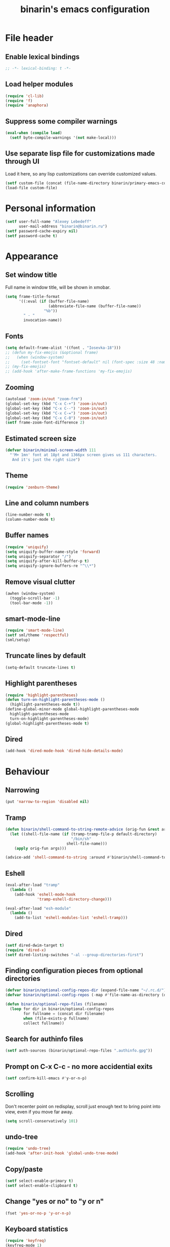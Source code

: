 #+TITLE: binarin's emacs configuration
#+OPTIONS: toc:4 h:4
* File header
  :PROPERTIES:
  :ID:       872629ce-4d48-47d4-b276-f7935cd31243
  :END:
** Enable lexical bindings
  #+begin_src emacs-lisp
    ;; -*- lexical-binding: t -*-
  #+end_src

** Load helper modules
  #+begin_src emacs-lisp
    (require 'cl-lib)
    (require 'f)
    (require 'anaphora)
  #+end_src

** Suppress some compiler warnings
  #+begin_src emacs-lisp
    (eval-when (compile load)
      (setf byte-compile-warnings '(not make-local)))
  #+end_src
** Use separate lisp file for customizations made through UI
   Load it here, so any lisp customizations can override customized values.
  #+begin_src emacs-lisp
    (setf custom-file (concat (file-name-directory binarin/primary-emacs-config) "custom.el"))
    (load-file custom-file)
  #+end_src

* Personal information
  :PROPERTIES:
  :ID:       04b545bf-52b7-412d-9ce5-80ee4bbe10cf
  :END:
  #+begin_src emacs-lisp
    (setf user-full-name "Alexey Lebedeff"
          user-mail-address "binarin@binarin.ru")
    (setf password-cache-expiry nil)
    (setf password-cache t)
  #+end_src
* Appearance
** Set window title
   Full name in window title, will be shown in xmobar.

   #+begin_src emacs-lisp
       (setq frame-title-format
             '((:eval (if (buffer-file-name)
                          (abbreviate-file-name (buffer-file-name))
                        "%b"))
               " - "
               invocation-name))
   #+end_src





** Fonts
   :PROPERTIES:
   :ID:       26d38fee-8252-4024-b0e8-1466ff4052c9
   :END:

  #+begin_src emacs-lisp
    (setq default-frame-alist '((font . "Iosevka-18")))
    ;; (defun my-fix-emojis (&optional frame)
    ;;   (when (window-system)
    ;;     (set-fontset-font "fontset-default" nil (font-spec :size 48 :name "Symbola") frame 'append)))
    ;; (my-fix-emojis)
    ;; (add-hook 'after-make-frame-functions 'my-fix-emojis)
  #+end_src

** Zooming
   #+begin_src emacs-lisp
     (autoload 'zoom-in/out "zoom-frm")
     (global-set-key (kbd "C-x C-+") 'zoom-in/out)
     (global-set-key (kbd "C-x C--") 'zoom-in/out)
     (global-set-key (kbd "C-x C-=") 'zoom-in/out)
     (global-set-key (kbd "C-x C-0") 'zoom-in/out)
     (setf frame-zoom-font-difference 2)
   #+end_src

** Estimated screen size
   :PROPERTIES:
   :ID:       5ee383df-5065-4f42-87ac-21975acebc72
   :END:

   #+begin_src emacs-lisp
     (defvar binarin/minimal-screen-width 111
       "'M+ 1mn' font at 18pt and 1366px screen gives us 111 characters.
        And it's just the right size")
   #+end_src

** Theme
   #+begin_src emacs-lisp
     (require 'zenburn-theme)
   #+end_src
** Line and column numbers
   #+begin_src emacs-lisp
     (line-number-mode t)
     (column-number-mode t)
   #+end_src
** Buffer names
   #+begin_src emacs-lisp
     (require 'uniquify)
     (setq uniquify-buffer-name-style 'forward)
     (setq uniquify-separator "/")
     (setq uniquify-after-kill-buffer-p t)
     (setq uniquify-ignore-buffers-re "^\\*")
   #+end_src

** Remove visual clutter
   :PROPERTIES:
   :ID:       8ee1f692-db6b-4fac-bb48-edb5910c779b
   :END:

   #+begin_src emacs-lisp
     (awhen (window-system)
       (toggle-scroll-bar -1)
       (tool-bar-mode -1))
   #+end_src

** smart-mode-line
   #+begin_src emacs-lisp
     (require 'smart-mode-line)
     (setf sml/theme 'respectful)
     (sml/setup)
   #+end_src
** Truncate lines by default
   #+begin_src emacs-lisp
     (setq-default truncate-lines t)
   #+end_src
** Highlight parentheses
   :PROPERTIES:
   :ID:       239f7033-5510-42f0-aef9-98d6b35b7647
   :END:
   #+begin_src emacs-lisp
     (require 'highlight-parentheses)
     (defun turn-on-highlight-parentheses-mode ()
       (highlight-parentheses-mode t))
     (define-global-minor-mode global-highlight-parentheses-mode
       highlight-parentheses-mode
       turn-on-highlight-parentheses-mode)
     (global-highlight-parentheses-mode t)
   #+end_src
** Dired
   #+BEGIN_SRC emacs-lisp
     (add-hook 'dired-mode-hook 'dired-hide-details-mode)
   #+END_SRC
* Behaviour
** Narrowing
   #+BEGIN_SRC emacs-lisp
     (put 'narrow-to-region 'disabled nil)
   #+END_SRC
** Tramp
   #+BEGIN_SRC emacs-lisp
     (defun binarin/shell-command-to-string-remote-advice (orig-fun &rest args)
       (let ((shell-file-name (if (tramp-tramp-file-p default-directory)
                                  "/bin/sh"
                                shell-file-name)))
         (apply orig-fun args)))

     (advice-add 'shell-command-to-string :around #'binarin/shell-command-to-string-remote-advice)
   #+END_SRC
** Eshell
   :PROPERTIES:
   :ID:       712d9d5a-4541-43ba-b73a-963b86cd511c
   :END:
   #+BEGIN_SRC emacs-lisp
     (eval-after-load "tramp"
       (lambda ()
         (add-hook 'eshell-mode-hook
                   'tramp-eshell-directory-change)))

     (eval-after-load "esh-module"
       (lambda ()
         (add-to-list 'eshell-modules-list 'eshell-tramp)))
   #+END_SRC
** Dired
   #+BEGIN_SRC emacs-lisp
     (setf dired-dwim-target t)
     (require 'dired-x)
     (setf dired-listing-switches "-al --group-directories-first")
   #+END_SRC
** Finding configuration pieces from optional directories
   #+begin_src emacs-lisp
     (defvar binarin/optional-config-repos-dir (expand-file-name "~/.rc.d/"))
     (defvar binarin/optional-config-repos (-map #'file-name-as-directory (directory-files binarin/optional-config-repos-dir t "^[0-9a-zA-Z]")))

     (defun binarin/optional-repo-files (filename)
       (loop for dir in binarin/optional-config-repos
             for fullname = (concat dir filename)
             when (file-exists-p fullname)
             collect fullname))
   #+end_src

** Search for authinfo files
   #+begin_src emacs-lisp
     (setf auth-sources (binarin/optional-repo-files ".authinfo.gpg"))
   #+end_src
** Prompt on C-x C-c - no more accidential exits
   :PROPERTIES:
   :ID:       4c9e3061-cfc7-420d-b82c-b8956b8fe95a
   :END:

#+begin_src emacs-lisp
  (setf confirm-kill-emacs #'y-or-n-p)
#+end_src

** Scrolling
   :PROPERTIES:
   :ID:       6ea7fb69-4f49-4fc6-b8cf-38fe4926b19e
   :END:

   Don't recenter point on redisplay, scroll just enough text to bring
   point into view, even if you move far away.

   #+begin_src emacs-lisp
   (setq scroll-conservatively 101)
   #+end_src

** undo-tree

   #+begin_src emacs-lisp
     (require 'undo-tree)
     (add-hook 'after-init-hook 'global-undo-tree-mode)
   #+end_src

** Copy/paste
   #+BEGIN_SRC emacs-lisp
     (setf select-enable-primary t)
     (setf select-enable-clipboard t)
   #+END_SRC
** Change "yes or no" to "y or n"
   :PROPERTIES:
   :ID:       28aa80f7-9512-43ac-ba91-c45510d86f2c
   :END:

   #+begin_src emacs-lisp
     (fset 'yes-or-no-p 'y-or-n-p)
   #+end_src

** Keyboard statistics
   #+begin_src emacs-lisp
     (require 'keyfreq)
     (keyfreq-mode 1)
     (keyfreq-autosave-mode 1)
   #+end_src
** Whitespace handling
*** Tabs and spaces
    #+BEGIN_SRC emacs-lisp
      (setf indent-tabs-mode nil)
      (setf tab-width 8)
      (setq-default indent-tabs-mode nil)
    #+END_SRC
*** ws-butler
    Trims trailing whitespace, but only on lines that were edited.
    #+begin_src emacs-lisp
      (add-hook 'prog-mode-hook 'ws-butler-mode)
      (add-hook 'text-mode-hook 'ws-butler-mode)
    #+end_src

** I18n
*** Russian layout over Programmers Dvorak
    :PROPERTIES:
    :ID:       b04b5557-e261-4073-ac6b-93e62e587ed6
    :END:

    #+begin_src emacs-lisp
      ;; -*- coding: iso-2022-7bit-unix -*-
      (quail-define-package
       "russian-computer-d" "Russian" "RU" nil
       "ЙЦУКЕН Russian computer layout over Programmers Dvorak"
       nil t t t t nil nil nil nil nil t)

      ;;  №% "7 ?5 /3 (1 =9 *0 )2 +4 -6 !8 ;:
      ;;   Й  Ц  У  К  Е  Н  Г  Ш  Щ  З  Х  Ъ
      ;;    Ф  Ы  В  А  П  Р  О  Л  Д  Ж  Э
      ;;     Я  Ч  С  М  И  Т  Ь  Б  Ю  .,

      (quail-define-rules
       ("&" ?№)
       ("[" ?\")
       ("{" ??)
       ("}" ?/)
       ("(" ?()
       ("=" ?=)
       ("*" ?*)
       (")" ?))
       ("+" ?+)
       ("]" ?-)
       ("!" ?!)
       ("#" ?\;)
       ("%" ?%)
       ("7" ?7)
       ("5" ?5)
       ("3" ?3)
       ("1" ?1)
       ("9" ?9)
       ("0" ?0)
       ("2" ?2)
       ("4" ?4)
       ("6" ?6)
       ("8" ?8)
       ("`" ?:)

       ("$" ?ё)
       (";" ?й)
       ("," ?ц)
       ("." ?у)
       ("p" ?к)
       ("y" ?е)
       ("f" ?н)
       ("g" ?г)
       ("c" ?ш)
       ("r" ?щ)
       ("l" ?з)
       ("/" ?х)
       ("@" ?ъ)
       ("a" ?ф)
       ("o" ?ы)
       ("e" ?в)
       ("u" ?а)
       ("i" ?п)
       ("d" ?р)
       ("h" ?о)
       ("t" ?л)
       ("n" ?д)
       ("s" ?ж)
       ("-" ?э)
       ("\\" ?\\)
       ("'" ?я)
       ("q" ?ч)
       ("j" ?с)
       ("k" ?м)
       ("x" ?и)
       ("b" ?т)
       ("m" ?ь)
       ("w" ?б)
       ("v" ?ю)
       ("z" ?.)
       ("~" ?Ё)
       (":" ?Й)
       ("<" ?Ц)
       (">" ?У)
       ("P" ?К)
       ("Y" ?Е)
       ("F" ?Н)
       ("G" ?Г)
       ("C" ?Ш)
       ("R" ?Щ)
       ("L" ?З)
       ("?" ?Х)
       ("^" ?Ъ)
       ("A" ?Ф)
       ("O" ?Ы)
       ("E" ?В)
       ("U" ?А)
       ("I" ?П)
       ("D" ?Р)
       ("H" ?О)
       ("T" ?Л)
       ("N" ?Д)
       ("S" ?Ж)
       ("_" ?Э)
       ("|" ?|)
       ("\"" ?Я)
       ("Q" ?Ч)
       ("J" ?С)
       ("K" ?М)
       ("X" ?И)
       ("B" ?Т)
       ("M" ?Ь)
       ("W" ?Б)
       ("V" ?Ю)
       ("Z" ?,))
    #+end_src

*** Prefer Russian and UTF-8
#+begin_src emacs-lisp
  (set-language-environment "Russian")
  (setq default-input-method "russian-computer-d")
  (prefer-coding-system 'utf-8-unix)
#+end_src
** Helm
   :PROPERTIES:
   :ID:       8a6ae7ca-1e23-4820-b260-4ece0d844335
   :END:

   #+begin_src emacs-lisp
     (require 'helm-mode)
     (global-unset-key (kbd "C-x c"))

     ;; (require 'helm-org)
     (define-key helm-map (kbd "<tab>") 'helm-execute-persistent-action) ; rebind tab to run persistent action
     (define-key helm-map (kbd "C-i") 'helm-execute-persistent-action) ; make TAB works in terminal
     (define-key helm-map (kbd "C-z")  'helm-select-action) ; list actions using C-z

     (when (executable-find "curl")
       (setq helm-google-suggest-use-curl-p t))

     (setq helm-quick-update                     t ; do not display invisible candidates
           helm-split-window-in-side-p           t ; open helm buffer inside current window, not occupy whole other window
           helm-buffers-fuzzy-matching           t ; fuzzy matching buffer names when non--nil
           ;; helm-move-to-line-cycle-in-source     nil ; don't move to end or beginning of source when reaching top or bottom of source.
           helm-ff-search-library-in-sexp        t ; search for library in `require' and `declare-function' sexp.
           helm-scroll-amount                    8 ; scroll 8 lines other window using M-<next>/M-<prior>
           helm-ff-file-name-history-use-recentf t)

       (global-set-key (kbd "M-x") 'helm-M-x)
       (global-set-key (kbd "M-y") 'helm-show-kill-ring)
       (global-set-key (kbd "C-x b") 'helm-mini)
       (global-set-key (kbd "C-x C-b") 'helm-mini)
       (global-set-key (kbd "C-x C-f") 'helm-find-files)
       (global-set-key [f3] 'helm-find-files)

       (helm-mode 1)
   #+end_src

** Startup
   #+begin_src emacs-lisp
       (setq inhibit-startup-screen t)
   #+end_src

** Projectile
   #+begin_src emacs-lisp
     (require 'projectile)
     (setf projectile-mode-line nil
           projectile-enable-caching t
           projectile-git-command (f-expand "~/.rc/projectile-git-command.sh"))

     (message "Preload")

     (projectile-global-mode)

     (add-to-list 'projectile-project-root-files ".edts")
     (add-to-list 'projectile-project-root-files "erlang.mk")

     (require 'helm-projectile)
     (helm-projectile-on)

     ;; Bad interaction happens between epg, tramp and projectile.
     ;; Waiting for proper fix of https://github.com/bbatsov/projectile/issues/835
     (defun binarin/disable-delete-file-advice (orig-fun &rest args)
       (let ((was-active (and (ad-is-active 'delete-file)
                              (ad-deactivate 'delete-file))))
         (unwind-protect
             (apply orig-fun args)
           (when was-active (ad-activate 'delete-file)))))

     (advice-add 'epg-delete-output-file :around #'binarin/disable-delete-file-advice)

   #+end_src
** Yasnippet
   :PROPERTIES:
   :ID:       8db682fa-6f3f-4726-bb46-7b577e9919e4
   :END:
   #+begin_src emacs-lisp
     (require 'yasnippet)
     (setf yas-snippet-dirs '("~/.rc/snippets" yas-installed-snippets-dir))
     (yas-global-mode 1)
   #+end_src

** Eshell in projectile root
   #+begin_src emacs-lisp
     (defun binarin/projectile-eshell  ()
       (interactive)
       (let* ((height (/ (window-total-height) 3))
              (default-directory (projectile-project-root))
              (eshell-buffer-name (concat "*eshell: " (abbreviate-file-name default-directory) "*")))
         (split-window-vertically (- height))
         (other-window 1)
         (eshell)))

     (defun eshell/n ()
       (if (window-parent)
           (delete-window)
         (switch-to-buffer (other-buffer))))

     (global-set-key (kbd "C-!") #'binarin/projectile-eshell)
   #+end_src

** Paredit
   :PROPERTIES:
   :ID:       13fbc9ee-bd2c-441b-8b36-ab2d8e153aa7
   :END:

   #+begin_src emacs-lisp
     (add-hook 'emacs-lisp-mode-hook       (lambda () (paredit-mode +1)))
     (add-hook 'example-mode-hook          (lambda () (paredit-mode +1)))
     (add-hook 'lisp-mode-hook             (lambda () (paredit-mode +1)))
     (add-hook 'scheme-mode-hook           (lambda () (paredit-mode +1)))
     (add-hook 'lisp-interaction-mode-hook (lambda () (paredit-mode +1)))
     (add-hook 'slime-repl-mode-hook       (lambda () (paredit-mode +1)))
   #+end_src

** Magit
   #+begin_src emacs-lisp
     (global-set-key [f12] #'magit-status)
   #+end_src

** Autosaving

   Save backups to one place and don't clutter filesystem with files ending in ~.
   #+begin_src emacs-lisp
     (setq backup-directory-alist '(("." . "~/.emacs.d/backups")))
   #+end_src

   As Sacha Chua put it, "Disk space is cheap. Save lots".
   #+begin_src emacs-lisp
     (setq delete-old-versions -1)
     (setq version-control t)
     (setq vc-make-backup-files t)
     (setq auto-save-file-name-transforms '((".*" "~/.emacs.d/auto-save-list/" t)))
   #+end_src

** File locking

   I don't care about preventing simultaneous edits, it still will be
   detected when saving is made. But disabling it prevents our working
   dirs from being clobbered with lock-files.
   #+begin_src emacs-lisp
     (setf create-lockfiles nil)
   #+end_src

** Saving history
    :PROPERTIES:
    :ID:       9dea8cec-794d-4757-84de-2c166ce10567
    :END:
    #+begin_src emacs-lisp
      (setf savehist-additional-variables '(search-ring kill-ring regexp-search-ring)
            savehist-autosave-interval 60 ;; from default 300
            history-length t
            history-delete-duplicates t)
      (savehist-mode t)
    #+end_src

    #+begin_src emacs-lisp
      (setf recentf-max-saved-items 200)
    #+end_src

    #+begin_src emacs-lisp
      (save-place-mode t)
    #+end_src

** Automatically make scripts executable
   #+BEGIN_SRC emacs-lisp
     (add-hook 'after-save-hook
               'executable-make-buffer-file-executable-if-script-p)
   #+END_SRC
** Embedded WebKit
   #+BEGIN_SRC emacs-lisp
     ;; make these keys behave like normal browser

     (eval-after-load "xwidget"
       (lambda ()
         (define-key xwidget-webkit-mode-map [mouse-4] 'xwidget-webkit-scroll-down)
         (define-key xwidget-webkit-mode-map [mouse-5] 'xwidget-webkit-scroll-up)
         (define-key xwidget-webkit-mode-map (kbd "<up>") 'xwidget-webkit-scroll-down)
         (define-key xwidget-webkit-mode-map (kbd "<down>") 'xwidget-webkit-scroll-up)
         (define-key xwidget-webkit-mode-map (kbd "M-w") 'xwidget-webkit-copy-selection-as-kill)
         (define-key xwidget-webkit-mode-map (kbd "C-c") 'xwidget-webkit-copy-selection-as-kill)))

     ;; adapt webkit according to window configuration chagne automatically
     ;; without this hook, every time you change your window configuration,
     ;; you must press 'a' to adapt webkit content to new window size
     (defun binarin/adjust-xwidget-size-hook ()
       (when (equal major-mode 'xwidget-webkit-mode)
         (xwidget-webkit-adjust-size-dispatch)))

     (add-hook 'window-configuration-change-hook #'binarin/adjust-xwidget-size-hook)

     ;; by default, xwidget reuses previous xwidget window,
     ;; thus overriding your current website, unless a prefix argument
     ;; is supplied
     ;;
     ;; This function always opens a new website in a new window
     (defun xwidget-browse-url-no-reuse (url &optional session)
       (interactive (progn
                      (require 'browse-url)
                      (browse-url-interactive-arg "xwidget-webkit URL: "
                                                  )))
       (xwidget-webkit-browse-url url t))

   #+END_SRC
** Viewing PDF inside emacs
   #+BEGIN_SRC emacs-lisp
     (add-hook 'after-init-hook 'pdf-tools-install)
   #+END_SRC
** Other window scrolling
   Scroll PDF by page in other window.

   #+BEGIN_SRC emacs-lisp
     (defun binarin/scroll-other-window (&optional arg)
       (interactive "P")
       (awhen (ignore-errors (other-window-for-scrolling))
         (let* ((buffer (window-buffer it))
                (mode (with-current-buffer buffer major-mode)))
           (cond
            ((eq mode 'pdf-view-mode)
             (save-selected-window
               (select-window it)
               (with-current-buffer buffer
                 (pdf-view-next-page (cond ((eq arg '-) -1)
                                           ((numberp arg) arg)
                                           (t 1))))))
            (t (scroll-other-window arg))))))

     (global-set-key (kbd "C-M-v") #'binarin/scroll-other-window)
   #+END_SRC

** Window handling
   #+BEGIN_SRC emacs-lisp
     (winner-mode 1)
   #+END_SRC
** Using settings from .editorconfig
   #+BEGIN_SRC emacs-lisp
     (add-hook 'prog-mode-hook #'(lambda () (editorconfig-mode 1)))
     (add-hook 'text-mode-hook #'(lambda () (editorconfig-mode 1)))
   #+END_SRC
* Org
** Blogging
   #+BEGIN_SRC emacs-lisp
     (defvar binarin/blog-dir "~/blog")
     (defvar binarin/blog-source "~/org/blog.org")

     (defun binarin/is-blog-entry-publishable (props)
       (let ((todo (cdr (assoc "TODO" props))))
         (or (string= todo "STARTED")
             (string= todo "READY__")
             (string= todo "PUBLISH"))))

     (defun binarin/is-blog-draft (props)
       (let ((todo (cdr (assoc "TODO" props))))
         (or (string= todo "STARTED")
             (string= todo "READY__"))))

     (defun binarin/is-blog-post (tags)
       (member "post" tags))

     (defun binarin/blog-post-timestamp (props)
       (or (cdr (assoc "TIMESTAMP_IA" props))
           (format-time-string "%Y-%m-%d 00:00:00")))

     (defun binarin/blog-publish ()
       (save-mark-and-excursion
         ;; map over all tasks entries
         (let* ((blog-file binarin/blog-source)
                (posts-dir (expand-file-name "_posts" binarin/blog-dir))
                (yaml-front-matter '(("layout" . "post"))))
           (find-file blog-file)
           (push-mark (point-min))
           (push-mark (point-max) nil t)
           (goto-char (point-min))
           (save-restriction
             (widen)
             (org-map-region
              (lambda ()
                (let* ((props (org-entry-properties))
                       (todo (cdr (assoc "TODO" props)))
                       (tags (org-get-tags)))
                  (when (and (binarin/is-blog-post tags)
                             (binarin/is-blog-entry-publishable props))
                    (let* ((heading (org-get-heading t t))
                           (is-draft (binarin/is-blog-draft props))
                           (time (binarin/blog-post-timestamp props))
                           (title (replace-regexp-in-string
                                   "[:=\(\)\?]" ""
                                   (replace-regexp-in-string
                                    "[ \t]" "-" heading)))
                           (str-time (and (string-match "\\([[:digit:]\-]+\\) " time)
                                          (match-string 1 time)))
                           (to-file (format "%s-%s.html" str-time title))
                           (org-buffer (current-buffer))
                           (id (org-id-get-create))
                           (yaml-front-matter `(("title" . ,heading)
                                                ("draft" . ,(if is-draft "true" "false"))
                                                ("layout" . "post")))
                           (html (save-excursion
                                   (save-restriction
                                     (org-narrow-to-subtree)
                                     (let ((org-export-show-temporary-export-buffer nil))
                                       (org-html-export-as-html nil nil nil t))))))
                      (with-temp-file (expand-file-name to-file posts-dir)
                        (when yaml-front-matter
                          (insert "---\n")
                          (mapc (lambda (pair) (insert (format "%s: %s\n" (car pair) (cdr pair))))
                                yaml-front-matter)
                          (insert "---\n\n"))
                        (insert-buffer html))))))
              0 (point-max))))))

   #+END_SRC
** Custom sorting

#+begin_src emacs-lisp
  (defvar binarin/priority-todos-for-sorting '("STARTED" "WAITING"))
  (defun binarin/todo-to-started-first-int ()
    "Default todo order is modified by giving more priority to
  todo's from binarin/priority-todos-for-sorting and entries
  without any todo keywords at all."
    (let* ((props (org-entry-properties))
           (item-todo (cdr (assoc "TODO" props)))
           (item-prio (- (aif (cdr (assoc "PRIORITY" props))
                             (aref it 0)
                           org-default-priority)
                         org-highest-priority))
           (modified-todo-order
            (append binarin/priority-todos-for-sorting
                    (-remove #'(lambda (todo) (member todo binarin/priority-todos-for-sorting)) org-todo-keywords-1)))
           (todo-idx (if item-todo (1+ (-elem-index item-todo modified-todo-order)) 0))
           (prio-range (1+ (- org-default-priority org-highest-priority))))
      (+ (* prio-range todo-idx) item-prio)))

  (defun binarin/org-sort-entries ()
    (interactive)
    (org-sort-entries nil ?f #'binarin/todo-to-started-first-int)
    (org-cycle)
    (org-cycle))
#+end_src

** Defaults
   #+BEGIN_SRC emacs-lisp
     (require 'org-habit)
   #+END_SRC
** Todo states
   #+begin_src emacs-lisp
     (setq org-enforce-todo-dependencies t)

     (setq org-use-fast-todo-selection 'prefix)
     (setq org-fast-tag-selection-single-key t)

     (setq org-todo-keywords
           '((sequence "TODO___(t)" "STARTED(s)" "|" "DONE___(d!)")
             (sequence "BUY____(b)" "BUYING_(y)" "|" "BOUGHT_(g)")
             (type "|" "CANCELD(c)")
             (type "WAITING(w)" "|")))

     (setq org-todo-keyword-faces
           '(("TODO___" :foreground "red" :weight bold)
             ("STARTED" :foreground "#93e0e3" :weight bold)
             ("DONE___" :foreground "forest green" :weight bold)
             ("PUBLISH" :foreground "forest green" :weight bold)

             ("BUY____" :foreground "red" :weight bold)
             ("BUYING_" :foreground "#93e0e3" :weight bold)
             ("BOUGHT_" :foreground "forest green" :weight bold)

             ("WAITING" :foreground "orange3" :weight bold)
             ("CANCELD" :foreground "forest green" :weight bold)))

     (setq org-todo-state-tags-triggers
           '(("STARTED" ("NEXT" . t))
             (done ("NEXT"))
             ("WAITING" ("NEXT"))
             ("CANCELD" ("NEXT"))))

     (setq org-clock-in-switch-to-state
           (lambda (state)
             (cond
              ((or (string= state "BUY____")
                   (string= state "BOUGHT_"))
               "BUYING_")
              (t "STARTED"))))

   #+end_src
** Contexts
   #+begin_src emacs-lisp
     (setq context-tags
           '(("HOME" . ?h)  ;; nagornaya
             ("DOBR" . ?d)  ;; dobrynka
             ("WORK" . ?w)  ;; office
             ("AUTO" . ?r)  ;; in or around the car
             ("CITY" . ?y)  ;; on the go
             ("COMP" . ?c)  ;; some place that has trusted computer
             ("PHON" . ?o)  ;; anywhere where I can make phone call
             ))

     (setq context-tag-includes
           '(("HOME" "COMP" "PHON")
             ("DOBR" "COMP" "PHON")
             ("WORK" "COMP" "PHON")
             ("AUTO" "CITY" "PHON")
             ("CITY" "PHON")))

     (setq org-tag-alist `((:startgroup . nil) ;; contexts
                           ,@context-tags
                           (:endgroup . nil)
                           ("AGND" . ?a)
                           ("PROJ" . ?p)
                           ("NEXT" . ?n)
                           ("HABT" . ?b)))
   #+end_src
** Agenda files
   Expand filenames so we can later directly compare them with (buffer-file-name)
   #+begin_src emacs-lisp
     (setf org-agenda-files
           (-map #'f-expand
                 (-filter #'f-exists?
                          '("~/org/personal.org"
                            "~/org/refile.org"
                            "~/org/subscriptions.org"
                            "~/org/mirantis.org"
                            "~/org/mira-cal.org"
                            "~/.rc/emacs-config.org"
                            "~/org/ference.org"))))
   #+end_src
** Agendas
   #+begin_src emacs-lisp
     (define-key global-map "\C-ca" 'org-agenda)
   #+end_src

   #+BEGIN_SRC emacs-lisp
     (setq org-agenda-include-diary t)
     (setq org-agenda-span 'day)
     (setq org-agenda-start-on-weekday 1)
     (setq org-agenda-window-setup 'current-window)


     (setq org-agenda-todo-ignore-with-date t)
     (setq org-agenda-skip-deadline-if-done t)
     (setq org-agenda-skip-scheduled-if-done t)
     (setq org-agenda-skip-timestamp-if-done t)

     (setq org-deadline-warning-days 30)
     (setq org-agenda-window-frame-fractions '(1 . 1))
     (setq org-agenda-restore-windows-after-quit t)

     (setf org-agenda-clockreport-parameter-plist '(:link t :maxlevel 2 :narrow 60))
     (setf org-clock-report-include-clocking-task 't)


   #+END_SRC

   #+begin_src emacs-lisp
     (defun binarin/agenda-sorter-tag-first (tag)
       #'(lambda (a b)
           (let ((ta (member (downcase tag) (get-text-property 1 'tags a)))
                 (tb (member (downcase tag) (get-text-property 1 'tags b))))
             (cond
              ((and ta tb) nil)
              ((not ta) -1)
              (t +1)))))


     (defvar binarin/org-include-scheduled-todos
       '((org-agenda-todo-ignore-scheduled nil)
         (org-agenda-todo-ignore-deadlines nil)
         (org-agenda-todo-ignore-with-date nil))
       "Items with scheduling information are usually hidden from
     agendas, but sometimes we want to include everything. This list
     will spliced into org-agenda-custom-commands on such occasions.
     ")

     (defvar binarin/project-matcher
       "+PROJ/-DONE___-BOUGHT_-WAITING-SOMEDAY-CANCELD")

     (defun binarin/todo-filter-for-context (context)
       "Generates tags-todo filter string for a given context"
       (mapconcat 'identity
                  (list* "+NEXT"
                         (cl-remove-if (lambda (elt)
                                         (member elt (or (assoc context context-tag-includes)
                                                         context)))
                                       (mapcar 'car context-tags)))
                  "-"))


     (setq org-agenda-custom-commands
           `(("s" "Started Tasks" todo "STARTED" ,binarin/org-include-scheduled-todos)
             ("w" "Tasks waiting on something" todo "WAITING" ((org-use-tag-inheritance nil)))
             ("r" "Refile New Notes and Tasks" tags "LEVEL=1+REFILE" ,binarin/org-include-scheduled-todos)
             ("p" "Projects" tags-todo ,binarin/project-matcher nil)
             ("l" . "Context-based agenda")
             ("la" "Agenda and people agenda"
              ((agenda "")
               (tags-todo "+NEXT+AGND"
                          ((org-agenda-todo-ignore-scheduled t)
                           (org-agenda-dim-blocked-tasks 'invisible)
                           (org-agenda-todo-ignore-deadlines t)
                           (org-agenda-sorting-strategy '(priority-down user-defined-down category-up))
                           (org-agenda-cmp-user-defined 'agenda-sort-home-tags-first)))))
             ,@(loop for (tag . char) in context-tags
                     collect (list (concat "l" (char-to-string char))
                                   (concat "Agenda and context " tag)
                                   `((agenda "")
                                     (tags-todo ,(binarin/todo-filter-for-context tag)
                                                ((org-agenda-todo-ignore-scheduled t)
                                                 (org-agenda-todo-ignore-deadlines t)
                                                 (org-agenda-sorting-strategy '(priority-down user-defined-down category-up))
                                                 (org-agenda-cmp-user-defined ',(binarin/agenda-sorter-tag-first tag)))))
                                   `((org-agenda-dim-blocked-tasks 'invisible))))))

     (setq org-agenda-tags-todo-honor-ignore-options t)
   #+end_src
** Projects
   #+begin_src emacs-lisp
     (setf org-stuck-projects
           `(,binarin/project-matcher ("WAITING") ("NEXT") ""))
     (setq org-tags-exclude-from-inheritance '("PROJ"))
   #+end_src
** Capture
   #+begin_src emacs-lisp
     (setq org-default-notes-file "~/org/refile.org")
     (define-key global-map "\C-cr" 'org-capture)

     (setq org-capture-templates
           '(("t" "todo" entry
              (file "~/org/refile.org")
              "* TODO___ %?\n  :PROPERTIES:\n  :ID: %(org-id-new)\n  :END:\n  %u\n  %a" :prepend t :kill-buffer nil)
             ("w" "org-protocol" entry
              "* TODO___ %c\n\n  :PROPERTIES:\n  :ID: %(org-id-new)\n  :END:  %U" :prepend t :immediate-finish t :kill-buffer nil)
             ("l" "Link" entry
              (file "~/org/refile.org")
              "* TODO___ %a\n  :PROPERTIES:\n  :ID: %(org-id-new)\n  :END:\n  %U\n\n  %i" :prepend t :immediate-finish t :kill-buffer nil)))

     (defvar binarin/org-protocol-mundane-link-descriptions
       '(" - alebedev@mirantis.com - Mirantis, Inc. Mail"
         " - binarin@gmail.com - Gmail"
         " : Bugs : Mirantis OpenStack"
         " : Bugs : Fuel for OpenStack"))

     (defun binarin/org-protocol-capture-postprocess ()
       (awhen (re-search-forward (concat (regexp-opt binarin/org-protocol-mundane-link-descriptions t) "]]") nil t)
         (replace-match "]]")))

     (add-hook 'org-capture-prepare-finalize-hook #'binarin/org-protocol-capture-postprocess)
   #+end_src
** Drawers
   #+BEGIN_SRC emacs-lisp
     (setq org-drawers '("PROPERTIES" "LOGBOOK" "CLOCK" "FILES"))
     (setq org-clock-into-drawer "CLOCK")
     (setq org-export-with-drawers t)
   #+END_SRC
** Clocking
   #+begin_src emacs-lisp
     ;; Yes it's long... but more is better ;)
     (setf org-clock-history-length 35)

     ;; Resume clocking task on clock-in if the clock is open
     (setf org-clock-in-resume t)

     ;; Sometimes I change tasks I'm clocking quickly - this removes clocked tasks with 0:00 duration
     (setf org-clock-out-remove-zero-time-clocks t)

     ;; Don't clock out when moving task to a done state
     (setf org-clock-out-when-done nil)

     ;; Save the running clock and all clock history when exiting Emacs, load it on startup
     (setf org-clock-persist t)

     ;; Keep clocks running
     (setf org-remember-clock-out-on-exit nil)

     (setq org-log-into-drawer t)

     (org-clock-persistence-insinuate)

     (require 'org-clock)
     (add-hook 'emacs-startup-hook #'org-clock-load)
   #+end_src
** Templates
   #+BEGIN_SRC emacs-lisp
     (add-to-list 'org-structure-template-alist '("l"  "#+BEGIN_SRC emacs-lisp\n\n#+END_SRC" "<src lang=\"emacs-lisp\">\n\n</src>"))
   #+END_SRC
** Appearance
   #+begin_src emacs-lisp
     (setf org-pretty-entities nil)
     (setf org-agenda-dim-blocked-tasks t)
     (setf org-ellipsis " ▾")
     (setq org-cycle-separator-lines 0)
   #+end_src

   #+begin_src emacs-lisp
     (setf org-tags-column (- (length org-ellipsis) binarin/minimal-screen-width)
	   org-agenda-tags-column (- (length org-ellipsis) binarin/minimal-screen-width))
   #+end_src

   #+begin_src emacs-lisp
     (setf org-habit-graph-column (- binarin/minimal-screen-width
				     org-habit-preceding-days
				     org-habit-following-days
				     1))
   #+end_src
** Behaviour
   #+begin_src emacs-lisp
     (setf org-reverse-note-order t)
     (setq org-outline-path-complete-in-steps nil)
     (setf org-catch-invisible-edits 'smart)
     (setq org-return-follows-link t)
     (setf org-id-link-to-org-use-id t)
     (setf org-fast-tag-selection-include-todo nil)
     (setf org-use-speed-commands t)
   #+end_src
** Refiling
   #+BEGIN_SRC emacs-lisp
     ;; Targets include this file and any file contributing to the agenda - up to 5 levels deep
     (setq org-refile-targets
           '((org-agenda-files :maxlevel . 5)
             (nil :maxlevel . 5)))

     ;; Targets start with the file name - allows creating level 1 tasks
     (setq org-refile-use-outline-path 'file)
   #+END_SRC

** Persistence
   Synchronization is performed by external process, so try to be in
   sync with disk.
   #+BEGIN_SRC emacs-lisp
     (run-at-time nil 60 'org-save-all-org-buffers)
     (add-hook 'org-mode-hook (lambda () (auto-revert-mode 1)))
   #+END_SRC
** Export
   #+BEGIN_SRC emacs-lisp
     (eval-after-load "ox" (lambda () (require 'htmlize)))
   #+END_SRC
** Mobile sync
    Don't sync with mobile calendars that were downloaded from Google.

    #+begin_src emacs-lisp
      (setf org-mobile-files (-filter #'(lambda (file) (not (s-suffix? "-cal.org" file))) org-agenda-files))
    #+end_src

    #+begin_src emacs-lisp
      (setf org-mobile-inbox-for-pull "~/org/refile.org")
      (setq org-mobile-directory (expand-file-name "~/Dropbox/org/"))
    #+end_src

** Capture
   #+BEGIN_SRC emacs-lisp
     (require 'org-protocol)

     (defun binarin/display-notify-after-capture (&rest args)
       (awhen (executable-find "notify-send")
         (call-process it nil 0 nil
                       "--expire-time" "3000" "-u" "low"
                       "-i" (expand-file-name "~/.rc/org.svg")
                       "Link captured"
                       (concat (caar org-stored-links)
                               "\n"
                               (cadar org-stored-links)))))
     (advice-add 'org-protocol-do-capture :after #'binarin/display-notify-after-capture)
   #+END_SRC

** Priorities
   #+BEGIN_SRC emacs-lisp
     (setq org-default-priority 68)
   #+END_SRC
* Communication
** Email
*** Load custom-built mu4e
    #+begin_src emacs-lisp
      (add-to-list 'load-path "/run/current-system/sw/share/emacs/site-lisp/mu4e")
      (add-to-list 'load-path "~/apps/mu/share/emacs/site-lisp/mu4e")
      (autoload 'mu4e "mu4e" nil t)

      (setf mu4e-mu-binary "/run/current-system/sw/bin/mu")
    #+end_src

*** Unread count extension

    #+begin_src emacs-lisp
      (eval-after-load "mu4e"
        #'(lambda ()
            (require 'mu4e-maildirs-extension)
            (mu4e-maildirs-extension)
            (define-key mu4e-main-mode-map "n" #'next-line)
            (define-key mu4e-main-mode-map "p" #'previous-line)
            (setf mu4e-maildirs-extension-count-command-format
                  (replace-regexp-in-string "^mu" mu4e-mu-binary mu4e-maildirs-extension-count-command-format))

            (setf mu4e-maildirs-extension-custom-list (-remove #'(lambda (x) (or (s-contains? "[Gmail]" x)
                                                                                 (s-contains? "archive-" x)
                                                                                 (s-contains? "Trash" x))) (mu4e-get-maildirs)))
            (setf mu4e-maildirs-extension-insert-before-str "\n  Basics")))


    #+end_src

*** Multiple mail accounts
    #+begin_src emacs-lisp
      (defvar binarin/gmail-accounts '("binarin@gmail.com" "binarin@binarin.ru" "alebedev@mirantis.com"))

      (setf mu4e-user-mail-address-list binarin/gmail-accounts
            mu4e-context-policy 'pick-first)

      (defun binarin/gmail-maildir (email dir)
        (concat "/" email "/" dir))

      (defun binarin/gmail-archive-dir (email folder)
        "\"archive-\" is prefix because of way mu handles wildcards
        like \"/dir/\*\", which is actually interpreted as \"/dir*\""
        (concat "/archive-" email "/" folder))

      (setf message-send-mail-function 'smtpmail-send-it
            smtpmail-default-smtp-server "smtp.gmail.com"
            smtpmail-smtp-server "smtp.gmail.com"
            smtpmail-smtp-service 465
            smtpmail-stream-type 'ssl)

      (defun binarin/make-maildir-mu4e-context (account)
        (make-mu4e-context
         :name account
         :match-func #'(lambda (msg)
                         (when msg
                           (s-equals? account (binarin/mu4e-maildir-to-account
                                               (mu4e-message-field msg :maildir)))))
         :vars `((mail-reply-to . ,account)
                 (user-mail-address . ,account)
                 (smtpmail-smtp-user . ,account))))

      (defun binarin/make-mu4e-contexts ()
        (-map 'binarin/make-maildir-mu4e-context binarin/gmail-accounts))

      (eval-after-load "mu4e" '(setf mu4e-contexts (binarin/make-mu4e-contexts)))

      (defun binarin/mu4e-maildir-to-account (maildir)
        (caddr (s-match "^/\\(archive-\\)?\\([^/]+?\\)/" maildir)))

      (defun binarin/mu4e-sibling-folder (maybe-maildir folder)
        (let ((account (if maybe-maildir
                           (binarin/mu4e-maildir-to-account maybe-maildir)
                         (mu4e-context-name mu4e~context-current))))
          (binarin/gmail-maildir account folder)))

      (defun binarin/mu4e-drafts-folder (maybe-maildir)
        )

      (defun binarin/mu4e-sibling-archive-folder (maildir folder)
        (binarin/gmail-archive-dir (binarin/mu4e-maildir-to-account maildir) folder))



      (setf mu4e-maildir       "~/.mail/"
            mu4e-refile-folder #'(lambda (msg) (binarin/mu4e-sibling-archive-folder (mu4e-message-field msg :maildir) "Archive"))
            mu4e-sent-folder   #'(lambda (msg) (binarin/mu4e-sibling-folder (mu4e-message-field msg :maildir) "Sent"))
            mu4e-drafts-folder #'(lambda (msg) (binarin/mu4e-sibling-folder (and msg (mu4e-message-field msg :maildir)) "Drafts"))
            mu4e-trash-folder  #'(lambda (msg) (binarin/mu4e-sibling-archive-folder (mu4e-message-field msg :maildir) "Trash")))

    #+end_src

*** Appearance
    :PROPERTIES:
    :ID:       b6fdc1ae-0a67-4812-9de0-d36cf22f45fe
    :END:

#+begin_src emacs-lisp
  (autoload 'mu4e-shr2text "mu4e-contrib")
  (setq mu4e-html2text-command 'mu4e-shr2text)

  (defun binarin/mu4e-view-mode-hook ()
    (yas-minor-mode nil)
    (setf fill-column 80)
    (visual-line-mode t)
    ;; (visual-fill-column-mode t)
    )

  (add-hook 'mu4e-view-mode-hook #'binarin/mu4e-view-mode-hook)

  (setq mu4e-view-show-images t)

  (setq mu4e-headers-show-threads t)

  ;; use 'fancy' non-ascii characters in various places in mu4e
  (setq mu4e-use-fancy-chars nil)

  (setf mu4e-headers-fields '((:human-date . 12)
                              (:flags . 6)
                              (:mailing-list . 10)
                              (:from . 22)
                              (:thread-subject)))
#+end_src

*** Behaviour
    :PROPERTIES:
    :ID:       2721952e-54d4-423b-8b65-cbb580f4f2d4
    :END:

    mu4e regenerates main buffer on exiting headers view. But it's annoying when main buffer also
    contains mu4e-maildirs-extension output, because position is lost and it's inconvinient for
    reading unread mailboxes sequentially.
    #+begin_src emacs-lisp
      (defun binarin/mu4e~headers-quit-buffer--non-destructive ()
        (interactive)
        (aif (get-buffer mu4e~main-buffer-name)
            (cl-letf (((symbol-function 'mu4e~main-view) (lambda () nil)))
              (mu4e~headers-quit-buffer)
              (switch-to-buffer it))
            (mu4e~headers-quit-buffer)))

      (eval-after-load "mu4e"
        #'(lambda () (define-key mu4e-headers-mode-map (kbd "q") #'binarin/mu4e~headers-quit-buffer--non-destructive)))
    #+end_src

    Sync mail in background after exiting mu4e
    #+begin_src emacs-lisp
      (defun binarin/mu4e-quit ()
        (interactive)
        (mu4e-update-mail-and-index t)
        (mu4e-quit))

      (eval-after-load "mu4e"
        '(define-key mu4e-main-mode-map "q" #'binarin/mu4e-quit))
    #+end_src


    This is needed for mbsync compatibility:
    #+begin_src emacs-lisp
      (setf mu4e-change-filenames-when-moving t)
    #+end_src

    Don't save messages to Sent Messages, Gmail/IMAP takes care of this.
    #+begin_src emacs-lisp
      (setq mu4e-sent-messages-behavior 'delete)
    #+end_src

    Use helm for completion
    #+begin_src emacs-lisp
      (defun binarin/mu4e-read-option (prompt options)
        (helm-comp-read prompt (-map (lambda (option)
                                       (cons (replace-regexp-in-string "^\\(.\\)" "[\\1]" (car option))
                                             (cdr option)))
                                     options)
                        ;; :sort #'(lambda (a b)
                        ;;           (string-lessp (car a) (car b)))
                        ))

      (eval-after-load "mu4e" '(fset 'mu4e-read-option 'binarin/mu4e-read-option))
    #+end_src

    Mark messages as read while refiling
    #+begin_src emacs-lisp
      (eval-after-load "mu4e"
        #'(lambda ()
            (setf (cdr (assoc 'refile mu4e-marks))
                  '(:char ("r" . "▶")
                          :prompt "refile"
                          :dyn-target (lambda (target msg) (mu4e-get-refile-folder msg))
                          :action (lambda (docid msg target)
                                    (mu4e~proc-move docid (mu4e~mark-check-target target) "+S-u-N"))))))
    #+end_src

    #+begin_src emacs-lisp
      ;; save attachment to my desktop (this can also be a function)
        (setq mu4e-attachment-dir "~/Downloads")

      (setf mu4e-hide-index-messages t)
      (setf mu4e-get-mail-command (s-concat "parallel --no-notice mbsync ::: " (s-join " " binarin/gmail-accounts)))
      (setf mu4e-confirm-quit nil
            mu4e-headers-leave-behavior 'apply)

      (defun binarin/lazy-load-org-mu4e ()
        (autoload 'org-mu4e-open "org-mu4e")
        (autoload 'org-mu4e-store-link "org-mu4e")
        (org-add-link-type "mu4e" 'org-mu4e-open)
        (add-hook 'org-store-link-functions 'org-mu4e-store-link))

      (eval-after-load "org" '(when (fboundp 'mu4e) (binarin/lazy-load-org-mu4e)))

      ;; (defhydra binarin/mu4e-hydra (:exit t :color red)
      ;;   "Some useful mu4e bookmarks"
      ;;   ("i" (progn (mu4e-update-mail-and-index nil) (mu4e-headers-search "maildir:/INBOX")) "INBOX")
      ;;   ("u" (progn (mu4e-update-mail-and-index nil) (mu4e-headers-search "flag:unread AND NOT maildir:/Trash and NOT maildir:/Lists.Yandex.bbs and NOT maildir:/Yandex.bike")) "Unread work messages")
      ;;   ("f" (progn (mu4e-update-mail-and-index nil) (mu4e-headers-search "flag:unread AND NOT maildir:/Trash and NOT maildir:/Yandex.direct-dev and NOT maildir:/Yandex.direct-review and NOT maildir:/Yandex.perl-dev and NOT maildir:/Yandex.redrose-announces and NOT maildir:/Yandex.staff and NOT maildir:/INBOX")) "Unread fun messages"))


      ;; (global-set-key (kbd "<f9>") #'binarin/mu4e-hydra/body)
    #+end_src

* Programming
** helm-dash for documentation
   #+BEGIN_SRC emacs-lisp
     (defun binarin/helm-dash-browse-url (url &optional session)
       (other-window 1)
       (xwidget-browse-url-no-reuse url))

     (setf helm-dash-browser-func #'binarin/helm-dash-browse-url)
   #+END_SRC
** Erlang
   :PROPERTIES:
   :ID:       f947b108-a5c9-4806-85fc-90592ca8f19a
   :ARCHIVE_TIME: 2016-06-18 Сб 22:49
   :ARCHIVE_FILE: ~/.rc/emacs-config.org
   :ARCHIVE_OLPATH: Programming
   :ARCHIVE_CATEGORY: emacs-config
   :END:

   #+begin_src emacs-lisp
     (defun binarin/erlang-mode-hook ()
       (local-set-key (kbd "M-*") #'edts-find-source-unwind))

     (add-hook 'erlang-mode-hook 'binarin/erlang-mode-hook)

     (when (f-dir? "~/personal-workspace/edts")
       (setf edts-inhibit-package-check t)
       (add-to-list 'load-path "~/personal-workspace/edts")
       (require 'edts-start))
   #+end_src

** Emacs Lisp
   #+BEGIN_SRC emacs-lisp
     (add-hook 'example-mode-hook 'elisp-slime-nav-mode)
     (add-hook 'example-mode-hook 'eldoc-mode)
     (add-hook 'lisp-interaction-mode-hook 'eldoc-mode)
     (add-hook 'ielm-mode-hook 'eldoc-mode)
     (add-hook 'eval-expression-minibuffer-setup-hook 'eldoc-mode)
   #+END_SRC
** Haskell
   #+BEGIN_SRC emacs-lisp
     (add-hook 'haskell-mode-hook 'intero-mode)
   #+END_SRC
** Python
   #+BEGIN_SRC emacs-lisp
     (defun binarin/python-mode-hook ()
       (setf whitespace-style '(tabs trailing tab-mark face lines-tail))
       (whitespace-mode 1))

     (add-hook 'python-mode-hook #'binarin/python-mode-hook)
   #+END_SRC
* Keybindings
** Default global keybindings (for reference)
   :PROPERTIES:
   :ID:       a4ffc76e-7fe0-41d4-8026-13c778ef2e79
   :END:
|--------------+--------+--------------------------------------+------+-----------------------------------+----------------------------------+-------------------------+-----------------------------------+-------------------------+-------------------------|
| QWE          | DVP    |                                      | S-   | C-                                | M-                               | C-M-                    | C-S-                              | M-S-                    | C-M-S-                  |
|--------------+--------+--------------------------------------+------+-----------------------------------+----------------------------------+-------------------------+-----------------------------------+-------------------------+-------------------------|
| ESC          |        | ESC-prefix                           |      |                                   | keymap                           |                         |                                   |                         |                         |
| <f1>         |        | help-command                         |      |                                   |                                  |                         |                                   |                         |                         |
| <f2>         |        | 2C-command                           |      |                                   |                                  |                         |                                   |                         |                         |
| <f3>         |        | kmacro-start-macro-or-insert-counter |      |                                   |                                  |                         |                                   |                         |                         |
| <f4>         |        | kmacro-end-or-call-macro             |      |                                   |                                  |                         |                                   |                         |                         |
| <f5>         |        |                                      |      |                                   |                                  |                         |                                   |                         |                         |
| <f6>         |        |                                      |      |                                   |                                  |                         |                                   |                         |                         |
| <f7>         |        |                                      |      |                                   |                                  |                         |                                   |                         |                         |
| <f8>         |        |                                      |      |                                   |                                  |                         |                                   |                         |                         |
| <f9>         |        |                                      |      |                                   |                                  |                         |                                   |                         |                         |
| <f10>        |        | menu-bar-open                        |      | buffer-menu-open                  | toggle-frame-maximized           |                         |                                   |                         |                         |
| <f11>        |        | toggle-frame-fullscreen              |      |                                   |                                  |                         |                                   |                         |                         |
| <f12>        |        |                                      |      |                                   |                                  |                         |                                   |                         |                         |
| <home>       |        | move-beginning-of-line               |      | beginning-of-buffer               | beginning-of-buffer-other-window | beginning-of-defun      |                                   |                         |                         |
| <end>        |        | move-end-of-line                     |      | end-of-buffer                     | end-of-buffer-other-window       | end-of-defun            |                                   |                         |                         |
| <insert>     |        | overwrite-mode                       | yank | kill-ring-save                    |                                  |                         |                                   |                         |                         |
| <deletechar> |        | delete-forward-char                  |      |                                   |                                  |                         |                                   |                         |                         |
| DEL          |        | delete-backward-char                 |      |                                   | backward-kill-word               |                         |                                   |                         |                         |
| RET          |        | newline                              |      |                                   |                                  |                         |                                   |                         |                         |
| <prior>      |        | scroll-down-command                  |      | scroll-right                      | scroll-other-window-down         |                         |                                   |                         |                         |
| <next>       |        | scroll-up-command                    |      | scroll-left                       | scroll-other-window              |                         |                                   |                         |                         |
| <tab>        |        |                                      |      |                                   |                                  |                         |                                   |                         |                         |
| <left>       |        | left-char                            |      | left-word                         | left-word                        | backward-sexp           |                                   |                         |                         |
| <right>      |        | right-char                           |      | right-word                        | right-word                       | forward-sexp            |                                   |                         |                         |
| <up>         |        | previous-line                        |      | backward-paragraph                |                                  | backward-up-list        |                                   |                         |                         |
| <down>       |        | next-line                            |      | forward-paragraph                 |                                  | down-list               |                                   |                         |                         |
|--------------+--------+--------------------------------------+------+-----------------------------------+----------------------------------+-------------------------+-----------------------------------+-------------------------+-------------------------|
| QWE          | DVP    |                                      | S-   | C-                                | M-                               | C-M-                    | C-S-                              | M-S-                    | C-M-S-                  |
|--------------+--------+--------------------------------------+------+-----------------------------------+----------------------------------+-------------------------+-----------------------------------+-------------------------+-------------------------|
| `ǁ~          | $ǁ~    | self                                 | self |                                   | ispell-word                      |                         |                                   | not-modified            |                         |
| 1ǁ!          | &ǁ%    | self                                 | self |                                   | async-shell-command              |                         |                                   | query-replace           | query-replace-regexp    |
| 2ǁ@          | [ǁ7    | self                                 | self | ESC-prefix                        |                                  | keymap                  | digit-argument                    | digit-argument          | digit-argument          |
| 3ǁ#          | {ǁ5    | self                                 | self |                                   | backward-paragraph               |                         | digit-argument                    | digit-argument          | digit-argument          |
| 4ǁ$          | }ǁ3    | self                                 | self |                                   | forward-paragraph                |                         | digit-argument                    | digit-argument          | digit-argument          |
| 5ǁ%          | (ǁ1    | self                                 | self |                                   | insert-parentheses               |                         | digit-argument                    | digit-argument          | digit-argument          |
| 6ǁ^          | "=ǁ9"  | self                                 | self |                                   | count-words-region               |                         | digit-argument                    | digit-argument          | digit-argument          |
| 7ǁ&          | *ǁ0    | self                                 | self |                                   |                                  |                         | digit-argument                    | digit-argument          | digit-argument          |
| 8ǁ*          | )ǁ2    | self                                 | self |                                   | move-past-close-and-reindent     |                         | digit-argument                    | digit-argument          | digit-argument          |
| 9ǁ(          | +ǁ4    | self                                 | self |                                   |                                  |                         | digit-argument                    | digit-argument          | digit-argument          |
| 0ǁ)          | ]ǁ6    | self                                 | self | abort-recursive-edit              |                                  |                         | digit-argument                    | digit-argument          | digit-argument          |
| -ǁ_          | !ǁ8    | self                                 | self |                                   | shell-command                    |                         | digit-argument                    | digit-argument          | digit-argument          |
| "=ǁ+"        | #ǁ`    | self                                 | self |                                   |                                  |                         |                                   | tmm-menubar             |                         |
|--------------+--------+--------------------------------------+------+-----------------------------------+----------------------------------+-------------------------+-----------------------------------+-------------------------+-------------------------|
| QWE          | DVP    |                                      | S-   | C-                                | M-                               | C-M-                    | C-S-                              | M-S-                    | C-M-S-                  |
|--------------+--------+--------------------------------------+------+-----------------------------------+----------------------------------+-------------------------+-----------------------------------+-------------------------+-------------------------|
| qǁQ          | ;ǁ:    | self                                 | self |                                   | comment-dwim                     |                         |                                   | eval-expression         |                         |
| wǁW          | ,ǁ<    | self                                 | self |                                   | xref-pop-marker-stack            |                         |                                   | beginning-of-buffer     |                         |
| eǁE          | .ǁ>    | self                                 | self |                                   | xref-find-definitions            | xref-find-apropos       |                                   | end-of-buffer           |                         |
| rǁR          | pǁP    | self                                 | self | previous-line                     |                                  | backward-list           | previous-line                     |                         | backward-list           |
| tǁT          | yǁY    | self                                 | self | yank                              | yank-pop                         |                         | yank                              |                         |                         |
| yǁY          | fǁF    | self                                 | self | forward-char                      | forward-word                     | forward-sexp            | forward-char                      |                         | forward-sexp            |
| uǁU          | gǁG    | self                                 | self | keyboard-quit                     | keymap                           |                         | keyboard-quit                     |                         |                         |
| iǁI          | cǁC    | self                                 | self | mode-specific-command-prefix      | capitalize-word                  | exit-recursive-edit     | mode-specific-command-prefix      |                         | exit-recursive-edit     |
| oǁO          | rǁR    | self                                 | self | isearch-backward                  | move-to-window-line-top-bottom   | isearch-backward-regexp | isearch-backward                  |                         | isearch-backward-regexp |
| pǁP          | lǁL    | self                                 | self | recenter-top-bottom               | downcase-word                    | reposition-window       | recenter-top-bottom               |                         | reposition-window       |
| [ǁ{          | /ǁ?    | self                                 | self | undo                              | dabbrev-expand                   | dabbrev-completion      |                                   | xref-find-references    |                         |
| ]ǁ}          | @ǁ^    | self                                 | self | set-mark-command                  | mark-word                        | mark-sexp               |                                   | delete-indentation      |                         |
| \ǁpipe       | \ǁpipe | self                                 | self | toggle-input-method               | delete-horizontal-space          | indent-region           |                                   | shell-command-on-region |                         |
|--------------+--------+--------------------------------------+------+-----------------------------------+----------------------------------+-------------------------+-----------------------------------+-------------------------+-------------------------|
| QWE          | DVP    |                                      | S-   | C-                                | M-                               | C-M-                    | C-S-                              | M-S-                    | C-M-S-                  |
|--------------+--------+--------------------------------------+------+-----------------------------------+----------------------------------+-------------------------+-----------------------------------+-------------------------+-------------------------|
| aǁA          | aǁA    | self                                 | self | move-beginning-of-line            | backward-sentence                | beginning-of-defun      | move-beginning-of-line            |                         | beginning-of-defun      |
| sǁS          | oǁO    | self                                 | self | open-line                         | facemenu-keymap                  | split-line              | open-line                         |                         | split-line              |
| dǁD          | eǁE    | self                                 | self | move-end-of-line                  | forward-sentence                 | end-of-defun            | move-end-of-line                  |                         | end-of-defun            |
| fǁF          | uǁU    | self                                 | self | universal-argument                | upcase-word                      | backward-up-list        | universal-argument                |                         | backward-up-list        |
| gǁG          | iǁI    | self                                 | self | indent-for-tab-command            | tab-to-tab-stop                  | complete-symbol         | indent-for-tab-command            |                         | complete-symbol         |
| hǁH          | dǁD    | self                                 | self | delete-char                       | kill-word                        | down-list               | delete-char                       |                         | down-list               |
| jǁJ          | hǁH    | self                                 | self | help-command                      | mark-paragraph                   | mark-defun              | help-command                      |                         | mark-defun              |
| kǁK          | tǁT    | self                                 | self | transpose-chars                   | transpose-words                  | transpose-sexps         | transpose-chars                   |                         | transpose-sexps         |
| lǁL          | nǁN    | self                                 | self | next-line                         |                                  | forward-list            | next-line                         |                         | forward-list            |
| ;ǁ:          | sǁS    | self                                 | self | isearch-forward                   | keymap                           | isearch-forward-regexp  | isearch-forward                   |                         | isearch-forward-regexp  |
| 'ǁ"          | -ǁ_    | self                                 | self | negative-argument                 | negative-argument                | negative-argument       | undo                              |                         |                         |
|--------------+--------+--------------------------------------+------+-----------------------------------+----------------------------------+-------------------------+-----------------------------------+-------------------------+-------------------------|
| QWE          | DVP    |                                      | S-   | C-                                | M-                               | C-M-                    | C-S-                              | M-S-                    | C-M-S-                  |
|--------------+--------+--------------------------------------+------+-----------------------------------+----------------------------------+-------------------------+-----------------------------------+-------------------------+-------------------------|
| zǁZ          | 'ǁ"    | self                                 | self |                                   | abbrev-prefix-mark               |                         |                                   |                         |                         |
| xǁX          | qǁQ    | self                                 | self | quoted-insert                     | fill-paragraph                   |                         | quoted-insert                     |                         |                         |
| cǁC          | jǁJ    | self                                 | self | electric-newline-and-maybe-indent | indent-new-comment-line          | indent-new-comment-line | electric-newline-and-maybe-indent |                         | indent-new-comment-line |
| vǁV          | kǁK    | self                                 | self | kill-line                         | kill-sentence                    | kill-sexp               | kill-line                         |                         | kill-sexp               |
| bǁB          | xǁX    | self                                 | self | Control-X-prefix                  | execute-extended-command         |                         | Control-X-prefix                  |                         |                         |
| nǁN          | bǁB    | self                                 | self | backward-char                     | backward-word                    | backward-sexp           | backward-char                     |                         | backward-sexp           |
| mǁM          | mǁM    | self                                 | self | newline                           | back-to-indentation              |                         | newline                           |                         |                         |
| ,ǁ<          | wǁW    | self                                 | self | kill-region                       | kill-ring-save                   | append-next-kill        | kill-region                       |                         | append-next-kill        |
| .ǁ>          | vǁV    | self                                 | self | scroll-up-command                 | scroll-down-command              | scroll-other-window     | scroll-up-command                 |                         | scroll-other-window     |
| /ǁ?          | zǁZ    | self                                 | self | suspend-frame                     | zap-to-char                      |                         | suspend-frame                     |                         |                         |


** Global keybindings overview (regenerate manually)

   #+BEGIN_SRC emacs-lisp
     (defun binarin/lookup-keybinding-in-formula (ascii dvp mod-string shift)
       (if (string= ascii "QWE")
           (concat mod-string (if shift "S-" ""))
         (binarin/lookup-keybinding-in-formula-1 ascii dvp mod-string shift)))

     (defun binarin/lookup-keybinding-in-formula-1 (ascii dvp mod-string shift)
       (let* ((unquoted-dvp (if (and (s-starts-with? "\"" dvp)
                                     (s-ends-with? "\"" dvp))
                                (org-remove-double-quotes dvp)
                              dvp))
              (primary-key
               (if (= 0 (length dvp))
                   ascii
                 (car (split-string unquoted-dvp "ǁ"))))
              (norm-primary-key (cond
                                 ((string= primary-key "pipe") "|")
                                 (t primary-key)))
              (shifted-key (second (split-string unquoted-dvp "ǁ")))
              (norm-shifted-key (cond
                                 ((string= shifted-key "pipe") "|")
                                 (t shifted-key)))
              (shift-string (if (and shift (not shifted-key)) "S-" ""))
              (key (if (and shift shifted-key) norm-shifted-key norm-primary-key))
              (full-key-string (concat mod-string shift-string key))
              (command (lookup-key (current-global-map) (kbd full-key-string))))
         (cond
          ((null command) "")
          ((eq command 'self-insert-command) "self")
          ((symbolp command) (format "%s" command))
          ((keymapp command) "keymap")
          (t (format "%s" command)))))
   #+END_SRC

|--------------+--------+------------------------+------+-----------------------------------+----------------------------------+-------------------------+-----------------------------------+-------------------------+-------------------------|
| QWE          | DVP    |                        | S-   | C-                                | M-                               | C-M-                    | C-S-                              | M-S-                    | C-M-S-                  |
|--------------+--------+------------------------+------+-----------------------------------+----------------------------------+-------------------------+-----------------------------------+-------------------------+-------------------------|
| ESC          |        | ESC-prefix             |      |                                   | keymap                           |                         |                                   |                         |                         |
| <f1>         |        | help-command           |      |                                   |                                  |                         |                                   |                         |                         |
| <f2>         |        | save-buffer            |      |                                   |                                  |                         |                                   |                         |                         |
| <f3>         |        | helm-find-files        |      | binarin/kill-current-buffer       |                                  |                         |                                   |                         |                         |
| <f4>         |        | replace-string         |      | replace-regexp                    |                                  |                         |                                   |                         |                         |
| <f5>         |        |                        |      |                                   |                                  |                         |                                   |                         |                         |
| <f6>         |        |                        |      |                                   |                                  |                         |                                   |                         |                         |
| <f7>         |        |                        |      |                                   |                                  |                         |                                   |                         |                         |
| <f8>         |        |                        |      |                                   |                                  |                         |                                   |                         |                         |
| <f9>         |        |                        |      |                                   |                                  |                         |                                   |                         |                         |
| <f10>        |        | menu-bar-open          |      | buffer-menu-open                  | toggle-frame-maximized           |                         |                                   |                         |                         |
| <f11>        |        | org-clock-goto         |      | org-clock-in                      |                                  |                         |                                   |                         |                         |
| <f12>        |        | magit-status           |      |                                   |                                  |                         |                                   |                         |                         |
| <home>       |        | move-beginning-of-line |      | beginning-of-buffer               | beginning-of-buffer-other-window | beginning-of-defun      |                                   |                         |                         |
| <end>        |        | move-end-of-line       |      | end-of-buffer                     | end-of-buffer-other-window       | end-of-defun            |                                   |                         |                         |
| <insert>     |        | overwrite-mode         | yank | kill-ring-save                    |                                  |                         |                                   |                         |                         |
| <deletechar> |        | delete-forward-char    |      |                                   |                                  |                         |                                   |                         |                         |
| DEL          |        | delete-backward-char   |      |                                   | backward-kill-word               |                         |                                   |                         |                         |
| RET          |        | newline                |      |                                   |                                  |                         |                                   |                         |                         |
| <prior>      |        | scroll-down-command    |      | scroll-right                      | scroll-other-window-down         |                         |                                   |                         |                         |
| <next>       |        | scroll-up-command      |      | scroll-left                       | scroll-other-window              |                         |                                   |                         |                         |
| <tab>        |        |                        |      |                                   |                                  |                         |                                   |                         |                         |
| <left>       |        | left-char              |      | left-word                         | left-word                        | backward-sexp           |                                   |                         |                         |
| <right>      |        | right-char             |      | right-word                        | right-word                       | forward-sexp            |                                   |                         |                         |
| <up>         |        | previous-line          |      | backward-paragraph                |                                  | backward-up-list        |                                   |                         |                         |
| <down>       |        | next-line              |      | forward-paragraph                 |                                  | down-list               |                                   |                         |                         |
|--------------+--------+------------------------+------+-----------------------------------+----------------------------------+-------------------------+-----------------------------------+-------------------------+-------------------------|
| QWE          | DVP    |                        | S-   | C-                                | M-                               | C-M-                    | C-S-                              | M-S-                    | C-M-S-                  |
|--------------+--------+------------------------+------+-----------------------------------+----------------------------------+-------------------------+-----------------------------------+-------------------------+-------------------------|
| `ǁ~          | $ǁ~    | self                   | self |                                   | ispell-word                      |                         |                                   | not-modified            |                         |
| 1ǁ!          | &ǁ%    | self                   | self |                                   | delete-other-windows             |                         |                                   | query-replace           | query-replace-regexp    |
| 2ǁ@          | [ǁ7    | self                   | self | ESC-prefix                        | split-window-below               | keymap                  | digit-argument                    | digit-argument          | digit-argument          |
| 3ǁ#          | {ǁ5    | self                   | self |                                   | split-window-right               |                         | digit-argument                    | digit-argument          | digit-argument          |
| 4ǁ$          | }ǁ3    | self                   | self |                                   | forward-paragraph                |                         | digit-argument                    | digit-argument          | digit-argument          |
| 5ǁ%          | (ǁ1    | self                   | self |                                   | insert-parentheses               |                         | digit-argument                    | digit-argument          | digit-argument          |
| 6ǁ^          | "=ǁ9"  | self                   | self |                                   | count-words-region               |                         | digit-argument                    | digit-argument          | digit-argument          |
| 7ǁ&          | *ǁ0    | self                   | self |                                   |                                  |                         | digit-argument                    | digit-argument          | digit-argument          |
| 8ǁ*          | )ǁ2    | self                   | self |                                   | move-past-close-and-reindent     |                         | digit-argument                    | digit-argument          | digit-argument          |
| 9ǁ(          | +ǁ4    | self                   | self |                                   |                                  |                         | digit-argument                    | digit-argument          | digit-argument          |
| 0ǁ)          | ]ǁ6    | self                   | self | abort-recursive-edit              |                                  |                         | digit-argument                    | digit-argument          | digit-argument          |
| -ǁ_          | !ǁ8    | self                   | self | binarin/projectile-eshell         | shell-command                    |                         | digit-argument                    | digit-argument          | digit-argument          |
| "=ǁ+"        | #ǁ`    | self                   | self |                                   |                                  |                         |                                   | tmm-menubar             |                         |
|--------------+--------+------------------------+------+-----------------------------------+----------------------------------+-------------------------+-----------------------------------+-------------------------+-------------------------|
| QWE          | DVP    |                        | S-   | C-                                | M-                               | C-M-                    | C-S-                              | M-S-                    | C-M-S-                  |
|--------------+--------+------------------------+------+-----------------------------------+----------------------------------+-------------------------+-----------------------------------+-------------------------+-------------------------|
| qǁQ          | ;ǁ:    | self                   | self |                                   | comment-dwim                     |                         |                                   | eval-expression         |                         |
| wǁW          | ,ǁ<    | self                   | self |                                   | xref-pop-marker-stack            |                         |                                   | beginning-of-buffer     |                         |
| eǁE          | .ǁ>    | self                   | self |                                   | xref-find-definitions            | xref-find-apropos       |                                   | end-of-buffer           |                         |
| rǁR          | pǁP    | self                   | self | previous-line                     |                                  | backward-list           | previous-line                     |                         | backward-list           |
| tǁT          | yǁY    | self                   | self | yank                              | helm-show-kill-ring              |                         | yank                              |                         |                         |
| yǁY          | fǁF    | self                   | self | forward-char                      | forward-word                     | forward-sexp            | forward-char                      |                         | forward-sexp            |
| uǁU          | gǁG    | self                   | self | keyboard-quit                     | keymap                           |                         | keyboard-quit                     |                         |                         |
| iǁI          | cǁC    | self                   | self | mode-specific-command-prefix      | capitalize-word                  | exit-recursive-edit     | mode-specific-command-prefix      |                         | exit-recursive-edit     |
| oǁO          | rǁR    | self                   | self | isearch-backward                  | move-to-window-line-top-bottom   | isearch-backward-regexp | isearch-backward                  |                         | isearch-backward-regexp |
| pǁP          | lǁL    | self                   | self | recenter-top-bottom               | downcase-word                    | reposition-window       | recenter-top-bottom               |                         | reposition-window       |
| [ǁ{          | /ǁ?    | self                   | self | undo                              | dabbrev-expand                   | dabbrev-completion      |                                   | xref-find-references    |                         |
| ]ǁ}          | @ǁ^    | self                   | self | set-mark-command                  | mark-word                        | mark-sexp               |                                   | delete-indentation      |                         |
| \ǁpipe       | \ǁpipe | self                   | self | toggle-input-method               | delete-horizontal-space          | indent-region           |                                   | shell-command-on-region |                         |
|--------------+--------+------------------------+------+-----------------------------------+----------------------------------+-------------------------+-----------------------------------+-------------------------+-------------------------|
| QWE          | DVP    |                        | S-   | C-                                | M-                               | C-M-                    | C-S-                              | M-S-                    | C-M-S-                  |
|--------------+--------+------------------------+------+-----------------------------------+----------------------------------+-------------------------+-----------------------------------+-------------------------+-------------------------|
| aǁA          | aǁA    | self                   | self | move-beginning-of-line            | backward-sentence                | beginning-of-defun      | move-beginning-of-line            |                         | beginning-of-defun      |
| sǁS          | oǁO    | self                   | self | open-line                         | other-window                     | split-line              | open-line                         |                         | split-line              |
| dǁD          | eǁE    | self                   | self | move-end-of-line                  | forward-sentence                 | end-of-defun            | move-end-of-line                  |                         | end-of-defun            |
| fǁF          | uǁU    | self                   | self | universal-argument                | upcase-word                      | backward-up-list        | universal-argument                |                         | backward-up-list        |
| gǁG          | iǁI    | self                   | self | indent-for-tab-command            | tab-to-tab-stop                  | complete-symbol         | indent-for-tab-command            |                         | complete-symbol         |
| hǁH          | dǁD    | self                   | self | delete-char                       | kill-word                        | down-list               | delete-char                       |                         | down-list               |
| jǁJ          | hǁH    | self                   | self | help-command                      | mark-paragraph                   | mark-defun              | help-command                      |                         | mark-defun              |
| kǁK          | tǁT    | self                   | self | transpose-chars                   | transpose-words                  | transpose-sexps         | transpose-chars                   |                         | transpose-sexps         |
| lǁL          | nǁN    | self                   | self | next-line                         | delete-window                    | forward-list            | next-line                         |                         | forward-list            |
| ;ǁ:          | sǁS    | self                   | self | isearch-forward                   | keymap                           | isearch-forward-regexp  | isearch-forward                   |                         | isearch-forward-regexp  |
| 'ǁ"          | -ǁ_    | self                   | self | negative-argument                 | negative-argument                | negative-argument       | undo                              |                         |                         |
|--------------+--------+------------------------+------+-----------------------------------+----------------------------------+-------------------------+-----------------------------------+-------------------------+-------------------------|
| QWE          | DVP    |                        | S-   | C-                                | M-                               | C-M-                    | C-S-                              | M-S-                    | C-M-S-                  |
|--------------+--------+------------------------+------+-----------------------------------+----------------------------------+-------------------------+-----------------------------------+-------------------------+-------------------------|
| zǁZ          | 'ǁ"    | self                   | self |                                   | abbrev-prefix-mark               |                         |                                   |                         |                         |
| xǁX          | qǁQ    | self                   | self | quoted-insert                     | fill-paragraph                   |                         | quoted-insert                     |                         |                         |
| cǁC          | jǁJ    | self                   | self | electric-newline-and-maybe-indent | indent-new-comment-line          | indent-new-comment-line | electric-newline-and-maybe-indent |                         | indent-new-comment-line |
| vǁV          | kǁK    | self                   | self | kill-line                         | kill-sentence                    | kill-sexp               | kill-line                         |                         | kill-sexp               |
| bǁB          | xǁX    | self                   | self | Control-X-prefix                  | helm-M-x                         |                         | Control-X-prefix                  |                         |                         |
| nǁN          | bǁB    | self                   | self | backward-char                     | backward-word                    | backward-sexp           | backward-char                     |                         | backward-sexp           |
| mǁM          | mǁM    | self                   | self | newline                           | back-to-indentation              |                         | newline                           |                         |                         |
| ,ǁ<          | wǁW    | self                   | self | kill-region                       | kill-ring-save                   | append-next-kill        | kill-region                       |                         | append-next-kill        |
| .ǁ>          | vǁV    | self                   | self | scroll-up-command                 | scroll-down-command              | scroll-other-window     | scroll-up-command                 |                         | scroll-other-window     |
| /ǁ?          | zǁZ    | self                   | self | keymap                            | zap-to-char                      |                         | keymap                            |                         |                         |
#+TBLFM: $3='(binarin/lookup-keybinding-in-formula $1 $2 "" nil)::$4='(binarin/lookup-keybinding-in-formula $1 $2 "" t)::$5='(binarin/lookup-keybinding-in-formula $1 $2 "C-" nil)::$6='(binarin/lookup-keybinding-in-formula $1 $2 "M-" nil)::$7='(binarin/lookup-keybinding-in-formula $1 $2 "C-M-" nil)::$8='(binarin/lookup-keybinding-in-formula $1 $2 "C-" t)::$9='(binarin/lookup-keybinding-in-formula $1 $2 "M-" t)::$10='(binarin/lookup-keybinding-in-formula $1 $2 "C-M-" t)

** Key chords
#+begin_src emacs-lisp
  (require 'key-chord)
  (key-chord-mode t)
  (key-chord-define-global "jk" 'undo-tree-undo)
  (key-chord-define-global "wm" 'undo-tree-redo)
#+end_src
** Turn C-z into prefix command
   #+BEGIN_SRC emacs-lisp
     (defvar ctrl-z-map (make-sparse-keymap))
     (let ((orig-ctrl-z-binding (lookup-key (current-global-map) [(control ?z)])))
       (global-set-key [(control ?z)] ctrl-z-map)
       (global-set-key [(control ?z) (control ?z)] orig-ctrl-z-binding))

     (global-set-key [(control ?z) (control ?g)] 'keyboard-quit)
   #+END_SRC

** Other keybindings
  #+begin_src emacs-lisp
    (global-set-key (kbd "M-&") 'delete-other-windows)
    (global-set-key (kbd "M-[") 'split-window-below)
    (global-set-key (kbd "M-{") 'split-window-right)
    (define-key org-mode-map (kbd "M-{") 'split-window-right)

    (global-set-key (kbd "M-o") 'other-window)
    (global-set-key (kbd "M-n") 'delete-window)

    (global-set-key (kbd "<f11>") 'org-clock-goto)
    (global-set-key (kbd "C-<f11>") 'org-clock-in)
  #+end_src

  #+begin_src emacs-lisp
    (global-set-key "\e\eb" (lambda () (interactive) (switch-to-buffer (other-buffer))))
    (global-set-key "\e\ec" 'comment-region)
    (global-set-key "\e\ei" 'indent-region)
    (global-set-key "\e\el" 'goto-line)
    (global-set-key "\e\et" 'toggle-truncate-lines)

    (global-set-key [f2]  'save-buffer)

    (defun binarin/kill-current-buffer ()
        (interactive)
        (kill-buffer (current-buffer)))
    (global-set-key [C-f3] 'binarin/kill-current-buffer)

    (global-set-key [f4]  'replace-string)
    (global-set-key [C-f4] 'replace-regexp)

  #+end_src

* File footer
  :PROPERTIES:
  :ID:       06755181-420b-4911-80a7-cfec7cc4b655
  :END:

  #+begin_src emacs-lisp
    (defun binarin/server-start ()
      (require 'server)
      (unless (server-running-p server-name)
        (server-start)))

    (add-hook 'after-init-hook #'binarin/server-start)
  #+end_src

